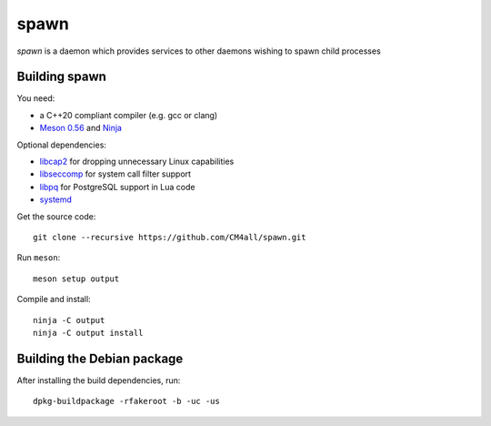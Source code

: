 spawn
=====

*spawn* is a daemon which provides services to other daemons wishing
to spawn child processes


Building spawn
--------------

You need:

- a C++20 compliant compiler (e.g. gcc or clang)
- `Meson 0.56 <http://mesonbuild.com/>`__ and `Ninja <https://ninja-build.org/>`__

Optional dependencies:

- `libcap2 <https://sites.google.com/site/fullycapable/>`__ for
  dropping unnecessary Linux capabilities
- `libseccomp <https://github.com/seccomp/libseccomp>`__ for system
  call filter support
- `libpq <https://www.postgresql.org/>`__ for PostgreSQL support in
  Lua code
- `systemd <https://www.freedesktop.org/wiki/Software/systemd/>`__

Get the source code::

 git clone --recursive https://github.com/CM4all/spawn.git

Run ``meson``::

 meson setup output

Compile and install::

 ninja -C output
 ninja -C output install


Building the Debian package
---------------------------

After installing the build dependencies, run::

 dpkg-buildpackage -rfakeroot -b -uc -us
